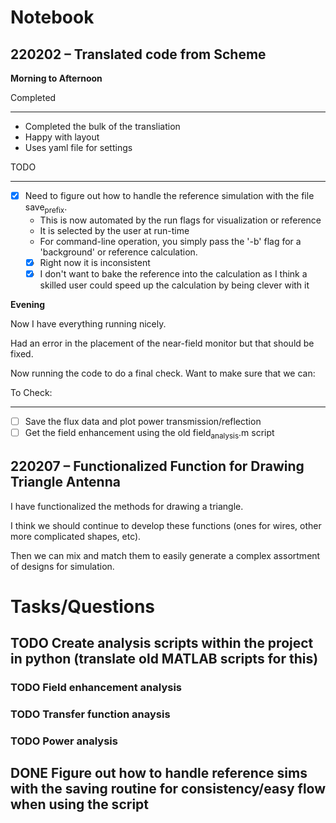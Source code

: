 * Notebook
** 220202 -- Translated code from Scheme

*Morning to Afternoon*

Completed
-------------
 - Completed the bulk of the transliation
 - Happy with layout
 - Uses yaml file for settings

TODO
------
 - [X] Need to figure out how to handle the reference simulation with the file save_prefix.
   - This is now automated by the run flags for visualization or reference
   - It is selected by the user at run-time
   - For command-line operation, you simply pass the '-b' flag for a 'background' or reference calculation.
   - [X] Right now it is inconsistent
   - [X] I don't want to bake the reference into the calculation as I think a skilled user could speed up the calculation by being clever with it


 *Evening*

 Now I have everything running nicely.

 Had an error in the placement of the near-field monitor but that should be fixed.

 Now running the code to do a final check.  Want to make sure that we can:

 To Check:
 --------------
  - [ ] Save the flux data and plot power transmission/reflection
  - [ ] Get the field enhancement using the old field_analysis.m script
** 220207 -- Functionalized Function for Drawing Triangle Antenna

I have functionalized the methods for drawing a triangle.

I think we should continue to develop these functions (ones for wires, other more complicated shapes, etc).

Then we can mix and match them to easily generate a complex assortment of designs for simulation.

* Tasks/Questions
** TODO Create analysis scripts within the project in python (translate old MATLAB scripts for this)
*** TODO Field enhancement analysis
*** TODO Transfer function anaysis
*** TODO Power analysis
** DONE Figure out how to handle reference sims with the saving routine for consistency/easy flow when using the script
CLOSED: [2022-02-02 Wed 17:09]

